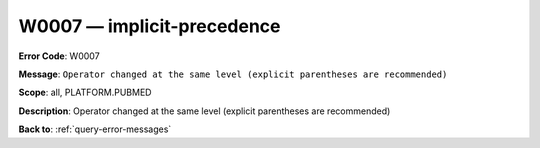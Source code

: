 .. _W0007:

W0007 — implicit-precedence
===========================

**Error Code**: W0007

**Message**: ``Operator changed at the same level (explicit parentheses are recommended)``

**Scope**: all, PLATFORM.PUBMED

**Description**: Operator changed at the same level (explicit parentheses are recommended)

**Back to**: :ref:`query-error-messages`
